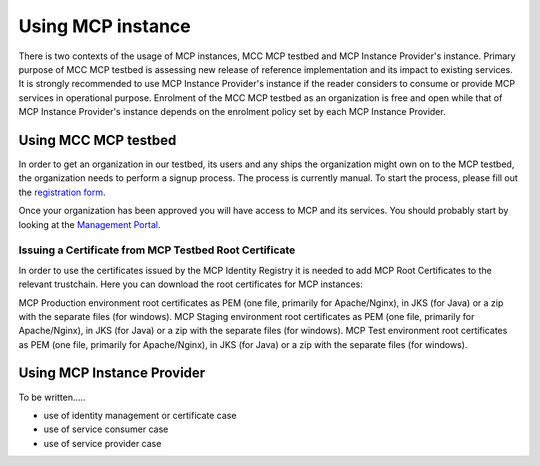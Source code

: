 .. _mcp-instance-usage:

Using MCP instance
==================
There is two contexts of the usage of MCP instances, MCC MCP testbed and MCP Instance Provider's instance.
Primary purpose of MCC MCP testbed is assessing new release of reference implementation and its impact to existing services.
It is strongly recommended to use MCP Instance Provider's instance if the reader considers to consume or provide MCP services in operational purpose.
Enrolment of the MCC MCP testbed as an organization is free and open while that of MCP Instance Provider's instance depends on the enrolment policy set by each MCP Instance Provider.

.. _mcp-instance-usage-testbed:

Using MCC MCP testbed
---------------------
In order to get an organization in our testbed, its users and any ships the organization might own on to the MCP testbed, the organization needs to perform a signup process.
The process is currently manual. To start the process, please fill out the `registration form <https://management.maritimecloud.net/#/apply>`__.

Once your organization has been approved you will have access to MCP and its services.
You should probably start by looking at the `Management Portal <https://management.maritimecloud.net/>`__.

Issuing a Certificate from MCP Testbed Root Certificate
^^^^^^^^^^^^^^^^^^^^^^^^^^^^^^^^^^^^^^^^^^^^^^^^^^^^^^^
In order to use the certificates issued by the MCP Identity Registry it is needed to add MCP Root Certificates to the relevant trustchain. Here you can download the root certificates for MCP instances:

MCP Production environment root certificates as PEM (one file, primarily for Apache/Nginx), in JKS (for Java) or a zip with the separate files (for windows).
MCP Staging environment root certificates as PEM (one file, primarily for Apache/Nginx), in JKS (for Java) or a zip with the separate files (for windows).
MCP Test environment root certificates as PEM (one file, primarily for Apache/Nginx), in JKS (for Java) or a zip with the separate files (for windows).

Using MCP Instance Provider
---------------------------
To be written.....

* use of identity management or certificate case
* use of service consumer case
* use of service provider case
